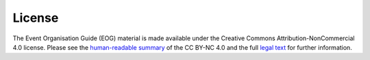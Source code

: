 .. _License:

License
=======

The Event Organisation Guide (EOG) material is made available under the Creative Commons Attribution-NonCommercial 4.0 license. Please see the `human-readable summary <https://creativecommons.org/licenses/by-nc/4.0/>`_ of the CC BY-NC 4.0 and the full `legal text <https://creativecommons.org/licenses/by-nc/4.0/legalcode>`_ for further information.  

